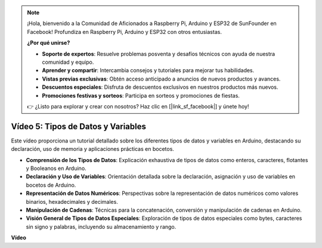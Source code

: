 .. note::

    ¡Hola, bienvenido a la Comunidad de Aficionados a Raspberry Pi, Arduino y ESP32 de SunFounder en Facebook! Profundiza en Raspberry Pi, Arduino y ESP32 con otros entusiastas.

    **¿Por qué unirse?**

    - **Soporte de expertos**: Resuelve problemas posventa y desafíos técnicos con ayuda de nuestra comunidad y equipo.
    - **Aprender y compartir**: Intercambia consejos y tutoriales para mejorar tus habilidades.
    - **Vistas previas exclusivas**: Obtén acceso anticipado a anuncios de nuevos productos y avances.
    - **Descuentos especiales**: Disfruta de descuentos exclusivos en nuestros productos más nuevos.
    - **Promociones festivas y sorteos**: Participa en sorteos y promociones de fiestas.

    👉 ¿Listo para explorar y crear con nosotros? Haz clic en [|link_sf_facebook|] y únete hoy!

Vídeo 5: Tipos de Datos y Variables
=======================================================

Este vídeo proporciona un tutorial detallado sobre los diferentes tipos de datos y variables en Arduino, destacando su declaración, uso de memoria y aplicaciones prácticas en bocetos.

* **Comprensión de los Tipos de Datos**: Explicación exhaustiva de tipos de datos como enteros, caracteres, flotantes y Booleanos en Arduino.
* **Declaración y Uso de Variables**: Orientación detallada sobre la declaración, asignación y uso de variables en bocetos de Arduino.
* **Representación de Datos Numéricos**: Perspectivas sobre la representación de datos numéricos como valores binarios, hexadecimales y decimales.
* **Manipulación de Cadenas**: Técnicas para la concatenación, conversión y manipulación de cadenas en Arduino.
* **Visión General de Tipos de Datos Especiales**: Exploración de tipos de datos especiales como bytes, caracteres sin signo y palabras, incluyendo su almacenamiento y rango.

**Vídeo**

.. raw:: html

    <iframe width="600" height="400" src="https://www.youtube.com/embed/xi9Hegk9M9k?si=slJjnv0GYgOjBkTy" title="YouTube video player" frameborder="0" allow="accelerometer; autoplay; clipboard-write; encrypted-media; gyroscope; picture-in-picture; web-share" allowfullscreen></iframe>

    <br/><br/>
